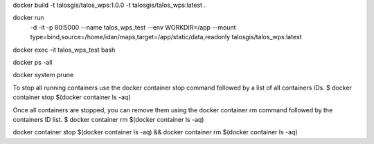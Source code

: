 docker build -t talosgis/talos_wps:1.0.0 -t talosgis/talos_wps:latest .

docker run \
  -d \
  -it \
  -p 80:5000 \
  --name talos_wps_test \
  --env WORKDIR=/app \
  --mount type=bind,source=/home/idan/maps,target=/app/static/data,readonly \
  talosgis/talos_wps:latest
    
docker exec -it talos_wps_test bash

docker ps -all

docker system prune

To stop all running containers use the docker container stop command followed by a list of all containers IDs.
$ docker container stop $(docker container ls -aq)

Once all containers are stopped, you can remove them using the docker container rm command followed by the containers ID list.
$ docker container rm $(docker container ls -aq)

docker container stop $(docker container ls -aq) && docker container rm $(docker container ls -aq)

